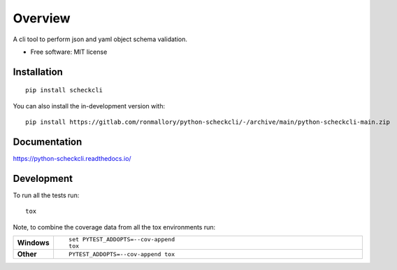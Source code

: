 ========
Overview
========

A cli tool to perform json and yaml object schema validation.

* Free software: MIT license

Installation
============

::

    pip install scheckcli

You can also install the in-development version with::

    pip install https://gitlab.com/ronmallory/python-scheckcli/-/archive/main/python-scheckcli-main.zip


Documentation
=============


https://python-scheckcli.readthedocs.io/


Development
===========

To run all the tests run::

    tox

Note, to combine the coverage data from all the tox environments run:

.. list-table::
    :widths: 10 90
    :stub-columns: 1

    - - Windows
      - ::

            set PYTEST_ADDOPTS=--cov-append
            tox

    - - Other
      - ::

            PYTEST_ADDOPTS=--cov-append tox
